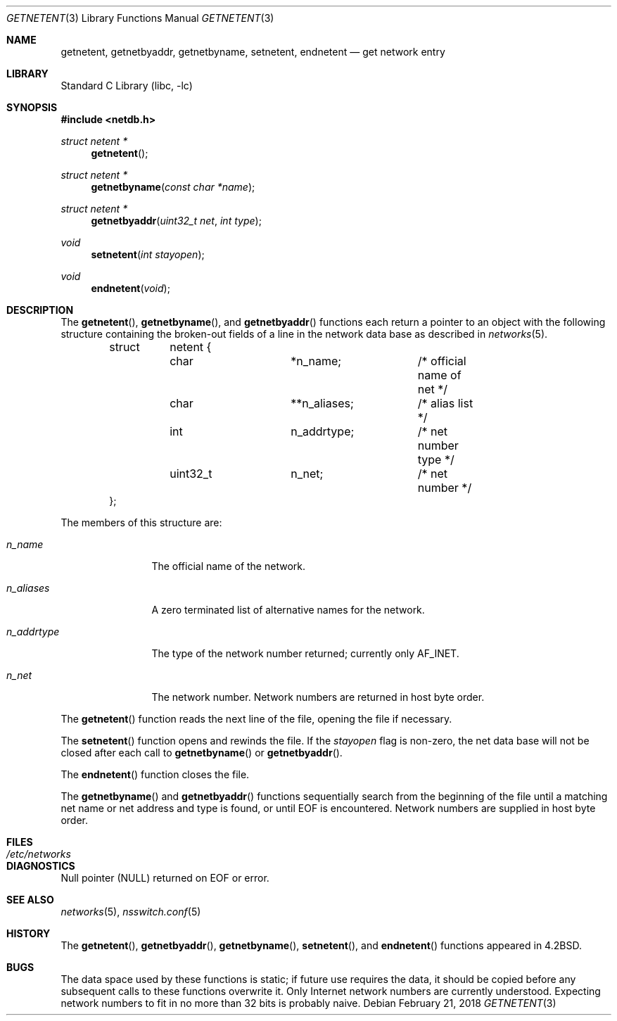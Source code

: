 .\"	$NetBSD: getnetent.3,v 1.16 2018/02/21 14:11:09 uwe Exp $
.\"
.\" Copyright (c) 1983, 1991, 1993
.\"	The Regents of the University of California.  All rights reserved.
.\"
.\" Redistribution and use in source and binary forms, with or without
.\" modification, are permitted provided that the following conditions
.\" are met:
.\" 1. Redistributions of source code must retain the above copyright
.\"    notice, this list of conditions and the following disclaimer.
.\" 2. Redistributions in binary form must reproduce the above copyright
.\"    notice, this list of conditions and the following disclaimer in the
.\"    documentation and/or other materials provided with the distribution.
.\" 3. Neither the name of the University nor the names of its contributors
.\"    may be used to endorse or promote products derived from this software
.\"    without specific prior written permission.
.\"
.\" THIS SOFTWARE IS PROVIDED BY THE REGENTS AND CONTRIBUTORS ``AS IS'' AND
.\" ANY EXPRESS OR IMPLIED WARRANTIES, INCLUDING, BUT NOT LIMITED TO, THE
.\" IMPLIED WARRANTIES OF MERCHANTABILITY AND FITNESS FOR A PARTICULAR PURPOSE
.\" ARE DISCLAIMED.  IN NO EVENT SHALL THE REGENTS OR CONTRIBUTORS BE LIABLE
.\" FOR ANY DIRECT, INDIRECT, INCIDENTAL, SPECIAL, EXEMPLARY, OR CONSEQUENTIAL
.\" DAMAGES (INCLUDING, BUT NOT LIMITED TO, PROCUREMENT OF SUBSTITUTE GOODS
.\" OR SERVICES; LOSS OF USE, DATA, OR PROFITS; OR BUSINESS INTERRUPTION)
.\" HOWEVER CAUSED AND ON ANY THEORY OF LIABILITY, WHETHER IN CONTRACT, STRICT
.\" LIABILITY, OR TORT (INCLUDING NEGLIGENCE OR OTHERWISE) ARISING IN ANY WAY
.\" OUT OF THE USE OF THIS SOFTWARE, EVEN IF ADVISED OF THE POSSIBILITY OF
.\" SUCH DAMAGE.
.\"
.\"     @(#)getnetent.3	8.1 (Berkeley) 6/4/93
.\"
.Dd February 21, 2018
.Dt GETNETENT 3
.Os
.Sh NAME
.Nm getnetent ,
.Nm getnetbyaddr ,
.Nm getnetbyname ,
.Nm setnetent ,
.Nm endnetent
.Nd get network entry
.Sh LIBRARY
.Lb libc
.Sh SYNOPSIS
.In netdb.h
.Ft struct netent *
.Fn getnetent
.Ft struct netent *
.Fn getnetbyname "const char *name"
.Ft struct netent *
.Fn getnetbyaddr "uint32_t net" "int type"
.Ft void
.Fn setnetent "int stayopen"
.Ft void
.Fn endnetent void
.Sh DESCRIPTION
The
.Fn getnetent ,
.Fn getnetbyname ,
and
.Fn getnetbyaddr
functions each return a pointer to an object with the following
structure containing the broken-out fields of a line in the network
data base as described in
.Xr networks 5 .
.Bd -literal -offset indent
struct	netent {
	char		*n_name;	/* official name of net */
	char		**n_aliases;	/* alias list */
	int		n_addrtype;	/* net number type */
	uint32_t	n_net;		/* net number */
};
.Ed
.Pp
The members of this structure are:
.Bl -tag -width n_addrtype
.It Fa n_name
The official name of the network.
.It Fa n_aliases
A zero terminated list of alternative names for the network.
.It Fa n_addrtype
The type of the network number returned; currently only
.Dv AF_INET .
.It Fa n_net
The network number.
Network numbers are returned in host byte order.
.El
.Pp
The
.Fn getnetent
function reads the next line of the file, opening the file if necessary.
.Pp
The
.Fn setnetent
function opens and rewinds the file.
If the
.Fa stayopen
flag is non-zero, the net data base will not be closed after each
call to
.Fn getnetbyname
or
.Fn getnetbyaddr .
.Pp
The
.Fn endnetent
function closes the file.
.Pp
The
.Fn getnetbyname
and
.Fn getnetbyaddr
functions sequentially search from the beginning of the file until
a matching net name or net address and type is found, or until
.Dv EOF
is encountered.
Network numbers are supplied in host byte order.
.Sh FILES
.Bl -tag -width /etc/networks -compact
.It Pa /etc/networks
.El
.Sh DIAGNOSTICS
Null pointer
.Dv ( NULL )
returned on
.Dv EOF
or error.
.Sh SEE ALSO
.Xr networks 5 ,
.Xr nsswitch.conf 5
.Sh HISTORY
The
.Fn getnetent ,
.Fn getnetbyaddr ,
.Fn getnetbyname ,
.Fn setnetent ,
and
.Fn endnetent
functions appeared in
.Bx 4.2 .
.Sh BUGS
The data space used by these functions is static; if future use
requires the data, it should be copied before any subsequent calls
to these functions overwrite it.
Only Internet network numbers are currently understood.
Expecting network numbers to fit in no more than 32 bits is probably
naive.
